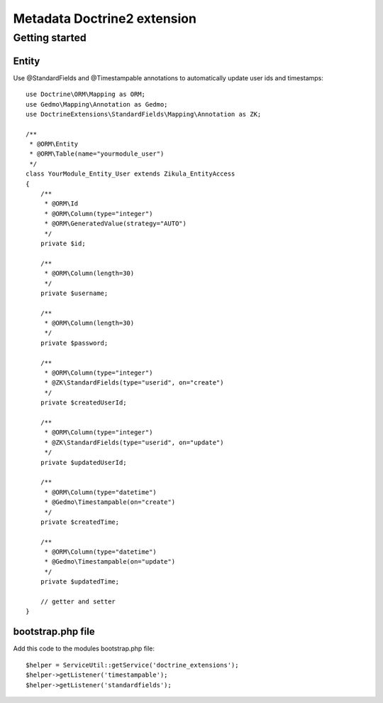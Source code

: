 ================================
 Metadata Doctrine2 extension
================================

Getting started
===============

Entity
------

Use @StandardFields and @Timestampable annotations to automatically update user ids and timestamps::

    use Doctrine\ORM\Mapping as ORM;
    use Gedmo\Mapping\Annotation as Gedmo; 
    use DoctrineExtensions\StandardFields\Mapping\Annotation as ZK;

    /**
     * @ORM\Entity
     * @ORM\Table(name="yourmodule_user")
     */
    class YourModule_Entity_User extends Zikula_EntityAccess
    {
        /**
         * @ORM\Id
         * @ORM\Column(type="integer")
         * @ORM\GeneratedValue(strategy="AUTO")
         */
        private $id;

        /**
         * @ORM\Column(length=30)
         */
        private $username;

        /**
         * @ORM\Column(length=30)
         */
        private $password;

        /**
         * @ORM\Column(type="integer")
         * @ZK\StandardFields(type="userid", on="create")
         */
        private $createdUserId;

        /**
         * @ORM\Column(type="integer")
         * @ZK\StandardFields(type="userid", on="update")
         */
        private $updatedUserId;

        /**
         * @ORM\Column(type="datetime")
         * @Gedmo\Timestampable(on="create")
         */
        private $createdTime;

        /**
         * @ORM\Column(type="datetime")
         * @Gedmo\Timestampable(on="update")
         */
        private $updatedTime;

        // getter and setter
    }

bootstrap.php file
------------------

Add this code to the modules bootstrap.php file::

    $helper = ServiceUtil::getService('doctrine_extensions');
    $helper->getListener('timestampable');
    $helper->getListener('standardfields');

